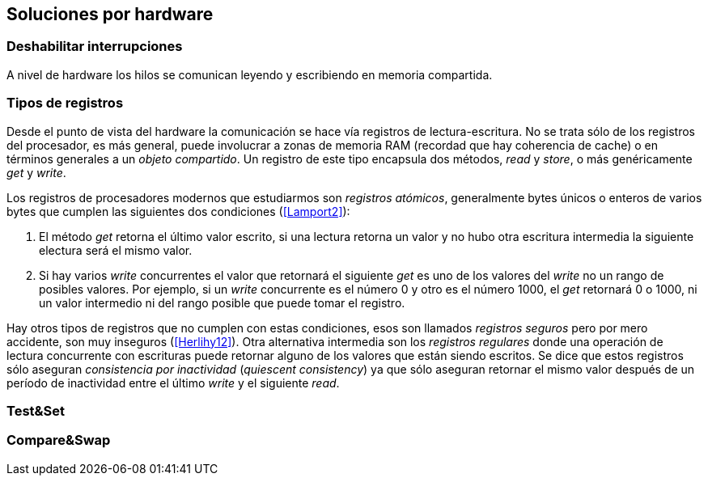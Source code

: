 [[hardware]]
== Soluciones por hardware


=== Deshabilitar interrupciones


A nivel de hardware los hilos se comunican leyendo y escribiendo en memoria compartida.

=== Tipos de registros

Desde el punto de vista del hardware la comunicación se hace vía registros de lectura-escritura. No se trata sólo de los registros del procesador, es más general, puede involucrar a zonas de memoria RAM (recordad que hay coherencia de cache) o en términos generales a un _objeto compartido_. Un registro de este tipo encapsula dos métodos, _read_ y _store_, o más genéricamente _get_ y _write_.

Los registros de procesadores modernos que estudiarmos son _registros atómicos_, generalmente bytes únicos o enteros de varios bytes que cumplen las siguientes dos condiciones (<<Lamport2>>):

1. El método _get_ retorna el último valor escrito, si una lectura retorna un valor y no hubo otra escritura intermedia la siguiente electura será el mismo valor.

2. Si hay varios _write_ concurrentes el valor que retornará el siguiente _get_ es uno de los valores del _write_ no un rango de posibles valores. Por ejemplo, si un _write_ concurrente es el número 0 y otro es el número 1000, el _get_ retornará 0 o 1000, ni un valor intermedio ni del rango posible que puede tomar el registro.

Hay otros tipos de registros que no cumplen con estas condiciones, esos son llamados _registros seguros_ pero por mero accidente, son muy inseguros (<<Herlihy12>>). Otra alternativa intermedia son los _registros regulares_ donde una operación de lectura concurrente con escrituras puede retornar alguno de los valores que están siendo escritos. Se dice que estos registros sólo aseguran _consistencia por inactividad_ (_quiescent consistency_) ya que sólo aseguran retornar el mismo valor después de un período de inactividad entre el último _write_ y el siguiente _read_.






=== Test&Set

=== Compare&Swap
